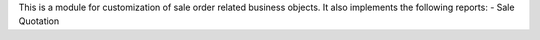 This is a module for customization of sale order related business objects.
It also implements the following reports:
- Sale Quotation